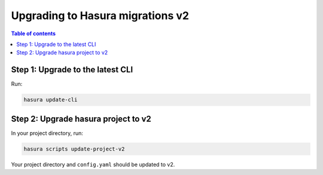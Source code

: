 .. meta::
  :description: Upgrade to Hasura migrations v2
  :keywords: hasura, docs, migration, metadata


.. _migrations_upgrade_v2:

Upgrading to Hasura migrations v2
=================================

.. contents:: Table of contents
  :backlinks: none
  :depth: 1
  :local:

Step 1: Upgrade to the latest CLI
---------------------------------

Run:

.. code-block:: bash

  hasura update-cli

Step 2: Upgrade hasura project to v2
------------------------------------

In your project directory, run:

.. code-block:: bash

  hasura scripts update-project-v2

Your project directory and ``config.yaml`` should be updated to v2.